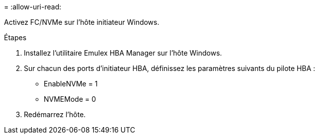 = 
:allow-uri-read: 


Activez FC/NVMe sur l'hôte initiateur Windows.

.Étapes
. Installez l'utilitaire Emulex HBA Manager sur l'hôte Windows.
. Sur chacun des ports d'initiateur HBA, définissez les paramètres suivants du pilote HBA :
+
** EnableNVMe = 1
** NVMEMode = 0


. Redémarrez l'hôte.

